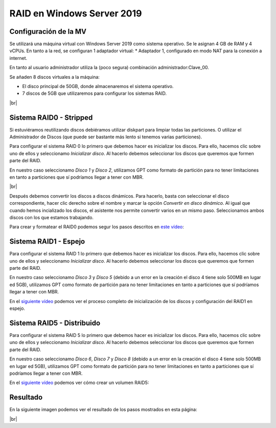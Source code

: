 ****************************
RAID en Windows Server 2019
****************************

Configuración de la MV
=======================

Se utilizará una máquina virtual con Windows Server 2019 como sistema operativo. Se le asignan 4 GB de RAM y 4 vCPUs. 
En tanto a la red, se configuran 1 adaptador virtual:
* Adaptador 1, configurado en modo NAT para la conexión a internet. 

En tanto al usuario administrador utiliza la (poco segura) combinación administrador:Clave_00.

Se añaden 8 discos virtuales a la máquina:

* El disco principal de 50GB, donde almacenaremos el sistema operativo. 
* 7 discos de 5GB que utilizaremos para configurar los sistemas RAID.

.. image :: ../images/raid/raid1.png
   :width: 500
   :align: center
   :alt: Imagen en la que se pueden ver los discos virtuales conectados a la máquina
|br|


Sistema RAID0 - Stripped
==========================

Si estuviéramos reutilizando discos debiéramos utilizar diskpart para limpiar todas las particiones. O utilizar el Administrador de Discos (que puede ser bastante más lento si tenemos varias particiones).

Para configurar el sistema RAID 0 lo primero que debemos hacer es inicializar los discos. 
Para ello, hacemos clic sobre uno de ellos y seleccionamo *Inicializar disco*. Al hacerlo debemos seleccionar los discos que queremos que formen parte del RAID. 

En nuestro caso seleccionamo *Disco 1* y *Disco 2*, utilizamos GPT como formato de partición para no tener limitaciones en tanto a particiones que sí podríamos llegar a tener con MBR. 


.. image :: ../images/raid/raid2.png
   :width: 500
   :align: center
   :alt: Imagen en la que se puede ver cómo inicializar un disco desde el administrador de Discos de Windows
|br|

Después debemos convertir los discos a discos dinámicos. Para hacerlo, basta con seleccionar el disco correspondiente, hacer clic derecho sobre el nombre y marcar la opción *Convertir en disco dinámico*. Al igual que cuando hemos incializado los discos, el asistente nos permite convertir varios en un mismo paso. Seleccionamos ambos discos con los que estamos trabajando. 


Para crear y formatear el RAID0 podemos segur los pasos descritos en `este vídeo <https://www.loom.com/embed/be68eb9e04394a1e9ebe60d27d05286f>`_:

.. raw:: html

    <div style="position: relative; margin: 2em; padding-bottom: 5%; height: 0; overflow: hidden; max-width: 100%; height: auto;">
       <div style="position: relative; padding-bottom: 68.5546875%; height: 0;"><iframe src="https://www.loom.com/embed/be68eb9e04394a1e9ebe60d27d05286f" frameborder="0" webkitallowfullscreen mozallowfullscreen allowfullscreen style="position: absolute; top: 0; left: 0; width: 100%; height: 100%;"></iframe></div>
    </div>

Sistema RAID1 - Espejo
=======================

Para configurar el sistema RAID 1 lo primero que debemos hacer es inicializar los discos. 
Para ello, hacemos clic sobre uno de ellos y seleccionamo *Inicializar disco*. Al hacerlo debemos seleccionar los discos que queremos que formen parte del RAID. 

En nuestro caso seleccionamo *Disco 3* y *Disco 5* (debido a un error en la creación el disco 4 tiene solo 500MB en lugar ed 5GB), utilizamos GPT como formato de partición para no tener limitaciones en tanto a particiones que sí podríamos llegar a tener con MBR. 

En el `siguiente vídeo <https://www.loom.com/embed/dbefee751fc94b9f8773d0ea2e74b2a1>`_ podemos ver el proceso completo de inicialización de los discos y configuración del RAID1 en espejo. 

.. raw:: html

     <div style="position: relative; margin: 2em; padding-bottom: 5%; height: 0; overflow: hidden; max-width: 100%; height: auto;">
        <div style="position: relative; padding-bottom: 68.5546875%; height: 0;"><iframe src="https://www.loom.com/embed/dbefee751fc94b9f8773d0ea2e74b2a1" frameborder="0" webkitallowfullscreen mozallowfullscreen allowfullscreen style="position: absolute; top: 0; left: 0; width: 100%; height: 100%;"></iframe></div>
    </div>


Sistema RAID5 - Distribuido
============================

Para configurar el sistema RAID 5 lo primero que debemos hacer es inicializar los discos. 
Para ello, hacemos clic sobre uno de ellos y seleccionamo *Inicializar disco*. Al hacerlo debemos seleccionar los discos que queremos que formen parte del RAID. 

En nuestro caso seleccionamo *Disco 6*, *Disco 7* y *Disco 8* (debido a un error en la creación el disco 4 tiene solo 500MB en lugar ed 5GB), utilizamos GPT como formato de partición para no tener limitaciones en tanto a particiones que sí podríamos llegar a tener con MBR. 

En el `siguiente vídeo <https://www.loom.com/embed/6726d53eb66c4530a9452854ef2b2f67>`_ podemos ver cómo crear un volumen RAID5:

.. raw:: html

    <div style="position: relative; margin: 2em; padding-bottom: 5%; height: 0; overflow: hidden; max-width: 100%; height: auto;">
        <div style="position: relative; padding-bottom: 68.5546875%; height: 0;"><iframe src="https://www.loom.com/embed/6726d53eb66c4530a9452854ef2b2f67" frameborder="0" webkitallowfullscreen mozallowfullscreen allowfullscreen style="position: absolute; top: 0; left: 0; width: 100%; height: 100%;"></iframe></div>
    </div>


Resultado
===========

En la siguiente imagen podemos ver el resultado de los pasos mostrados en esta página:


.. image :: ../images/raid/raid3.png
   :width: 500
   :align: center
   :alt: Imagen en la que se puede ver cómo inicializar un disco desde el administrador de Discos de Windows
|br|


.. # define a hard line break for HTML
.. |br| raw:: html

   <br />